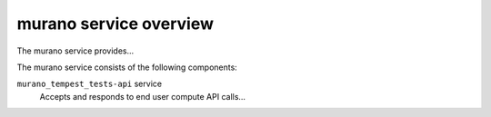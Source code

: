 =======================
murano service overview
=======================
The murano service provides...

The murano service consists of the following components:

``murano_tempest_tests-api`` service
  Accepts and responds to end user compute API calls...
